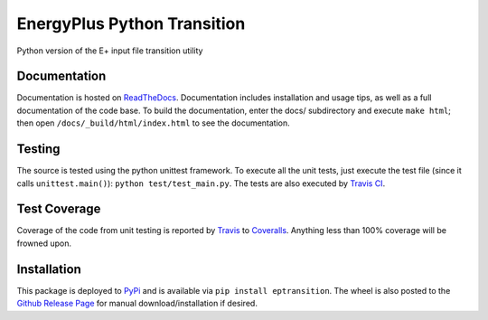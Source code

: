EnergyPlus Python Transition
============================

Python version of the E+ input file transition utility

Documentation |image0|
----------------------

Documentation is hosted on
`ReadTheDocs <http://energyplus-python-transition.readthedocs.org/en/latest/>`__.
Documentation includes installation and usage tips, as well as a full documentation of the code base. To build the
documentation, enter the docs/ subdirectory and execute ``make html``; then open
``/docs/_build/html/index.html`` to see the documentation.

Testing |image1|
----------------

The source is tested using the python unittest framework. To execute all
the unit tests, just execute the test file (since it calls
``unittest.main()``): ``python test/test_main.py``. The tests are also
executed by `Travis
CI <https://travis-ci.org/Myoldmopar/ep-transition>`__.

Test Coverage |Coverage Status|
-------------------------------

Coverage of the code from unit testing is reported by
`Travis <https://travis-ci.org/Myoldmopar/ep-transition>`__ to
`Coveralls <https://coveralls.io/github/Myoldmopar/ep-transition>`__.
Anything less than 100% coverage will be frowned upon.

Installation |PyPI version|
---------------------------

This package is deployed to
`PyPi <https://pypi.python.org/pypi/eptransition/>`__ and is available
via ``pip install eptransition``. The wheel is also posted to the
`Github Release
Page <https://github.com/Myoldmopar/ep-transition/releases/>`__ for
manual download/installation if desired.

.. |image0| image:: https://readthedocs.org/projects/energyplus-python-transition/badge/?version=latest
   :target: http://energyplus-python-transition.readthedocs.org/en/latest/
.. |image1| image:: https://travis-ci.org/Myoldmopar/ep-transition.svg?branch=master
   :target: https://travis-ci.org/Myoldmopar/ep-transition
.. |Coverage Status| image:: https://coveralls.io/repos/github/Myoldmopar/ep-transition/badge.svg?branch=master
   :target: https://coveralls.io/github/Myoldmopar/ep-transition?branch=master
.. |PyPI version| image:: https://badge.fury.io/py/eptransition.svg
   :target: https://badge.fury.io/py/eptransition
